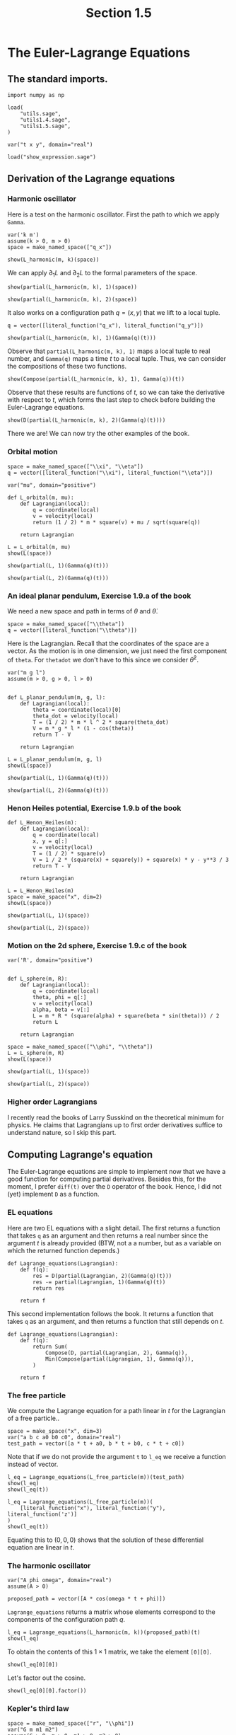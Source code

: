 #+TITLE: Section 1.5
#+AUTHOR: Nicky

#+OPTIONS: toc:nil author:nil date:nil title:t

#+LATEX_CLASS: subfiles
#+LATEX_CLASS_OPTIONS: [sicm_sagemath]

#+PROPERTY: header-args:sage :session section15 :eval never-export :exports code :results none :tangle sage/section1.5.sage

#+begin_src emacs-lisp :exports results :results none :eval export
  (make-variable-buffer-local 'org-latex-title-command)
  ; (setq org-latex-title-command (concat "\\chapter{%t}\n"))
#+end_src

* The Euler-Lagrange Equations

** The standard imports.
#+ATTR_LATEX: :options label=section1.5.sage
#+begin_src sage
import numpy as np

load(
    "utils.sage",
    "utils1.4.sage",
    "utils1.5.sage",
)

var("t x y", domain="real")
#+end_src


#+ATTR_LATEX: :options label=don't tangle
#+begin_src sage :exports code  :tangle no
load("show_expression.sage")
#+end_src


** Derivation of the Lagrange equations

*** Harmonic oscillator

Here is a test on the harmonic oscillator.
First the path to which we apply ~Gamma~.
#+ATTR_LATEX: :options label=section1.5.sage
#+begin_src sage :exports code :results none
var('k m')
assume(k > 0, m > 0)
space = make_named_space(["q_x"])
#+end_src

#+ATTR_LATEX: :options label=section1.5.sage
#+begin_src sage :exports both :results replace latex
show(L_harmonic(m, k)(space))
#+end_src

#+RESULTS:
#+begin_export latex
\[-\frac{1}{2} \, k {q_x}^{2} + \frac{1}{2} \, m {\dot q_x}^{2}\]
#+end_export


We can apply $\partial_{1}L$  and $\partial_{2}L$ to the formal parameters of the space.
#+ATTR_LATEX: :options label=section1.5.sage
#+begin_src sage :exports both :results replace latex
show(partial(L_harmonic(m, k), 1)(space))
#+end_src

#+RESULTS:
#+begin_export latex
\[\left(\begin{array}{r}
-k {q_x}
\end{array}\right)\]
#+end_export

#+ATTR_LATEX: :options label=section1.5.sage
#+begin_src sage :exports both :results replace latex
show(partial(L_harmonic(m, k), 2)(space))
#+end_src

#+RESULTS:
#+begin_export latex
\[\left(\begin{array}{r}
m {\dot q_x}
\end{array}\right)\]
#+end_export

It also works on a configuration path $q = (x, y)$ that we lift to a local tuple.
#+ATTR_LATEX: :options label=section1.5.sage
#+begin_src sage :exports both :results replace latex
q = vector([literal_function("q_x"), literal_function("q_y")])

show(partial(L_harmonic(m, k), 1)(Gamma(q)(t)))
#+end_src


#+RESULTS:
#+begin_export latex
\[\left(\begin{array}{rr}
-k q_x & -k q_y
\end{array}\right)\]
#+end_export

Observe that ~partial(L_harmonic(m, k), 1)~ maps a local tuple to real number, and ~Gamma(q)~ maps a time $t$ to a local tuple. Thus, we can consider the compositions of these two functions.
#+ATTR_LATEX: :options label=section1.5.sage
#+begin_src sage :exports both :results replace latex
show(Compose(partial(L_harmonic(m, k), 1), Gamma(q))(t))
#+end_src

#+RESULTS:
#+begin_export latex
\[\left(\begin{array}{rr}
-k q_x & -k q_y
\end{array}\right)\]
#+end_export

Observe that these results are functions of $t$, so we can take the derivative with respect to $t$, which forms the last step to check before building the Euler-Lagrange equations.
#+ATTR_LATEX: :options label=section1.5.sage
#+begin_src sage :exports both :results replace latex
show(D(partial(L_harmonic(m, k), 2)(Gamma(q)(t))))
#+end_src

#+RESULTS:
#+begin_export latex
\[\left(\begin{array}{rr}
m \ddot q_x & m \ddot q_y
\end{array}\right)\]
#+end_export

There we are! We can now try the other examples of the book.


*** Orbital motion

#+ATTR_LATEX: :options label=section1.5.sage
#+begin_src sage
space = make_named_space(["\\xi", "\\eta"])
q = vector([literal_function("\\xi"), literal_function("\\eta")])
#+end_src


#+ATTR_LATEX: :options label=section1.5.sage
#+begin_src sage
var("mu", domain="positive")

def L_orbital(m, mu):
    def Lagrangian(local):
        q = coordinate(local)
        v = velocity(local)
        return (1 / 2) * m * square(v) + mu / sqrt(square(q))

    return Lagrangian
#+end_src

#+ATTR_LATEX: :options label=section1.5.sage
#+begin_src sage :exports both :results replace latex
L = L_orbital(m, mu)
show(L(space))
#+end_src

#+RESULTS:
#+begin_export latex
\[\frac{1}{2} \, {\left({\dot \eta}^{2} + {\dot \xi}^{2}\right)} m + \frac{\mu}{\sqrt{{\eta}^{2} + {\xi}^{2}}}\]
#+end_export

#+ATTR_LATEX: :options label=section1.5.sage
#+begin_src sage :exports both :results replace latex
show(partial(L, 1)(Gamma(q)(t)))
#+end_src

#+RESULTS:
#+begin_export latex
\[\left(\begin{array}{rr}
-\frac{\mu \xi}{{\left(\eta^{2} + \xi^{2}\right)}^{\frac{3}{2}}} & -\frac{\mu \eta}{{\left(\eta^{2} + \xi^{2}\right)}^{\frac{3}{2}}}
\end{array}\right)\]
#+end_export

#+ATTR_LATEX: :options label=section1.5.sage
#+begin_src sage :exports both :results replace latex
show(partial(L, 2)(Gamma(q)(t)))
#+end_src

#+RESULTS:
#+begin_export latex
\[\left(\begin{array}{rr}
m \dot \xi & m \dot \eta
\end{array}\right)\]
#+end_export


*** An ideal planar pendulum,  Exercise 1.9.a of the book

We need a new space and path in terms of $\theta$ and $\dot \theta$.
#+ATTR_LATEX: :options label=section1.5.sage
#+begin_src sage
space = make_named_space(["\\theta"])
q = vector([literal_function("\\theta")])
#+end_src

Here is the Lagrangian.
Recall that the coordinates of the space are a vector.
As the motion is in one dimension, we just need the first component of ~theta~. For ~thetadot~ we don't have to this since we consider $\dot \theta^{2}$.

#+ATTR_LATEX: :options label=utils1.5.sage
#+begin_src sage :tangle sage/utils1.5.sage
var("m g l")
assume(m > 0, g > 0, l > 0)


def L_planar_pendulum(m, g, l):
    def Lagrangian(local):
        theta = coordinate(local)[0]
        theta_dot = velocity(local)
        T = (1 / 2) * m * l ^ 2 * square(theta_dot)
        V = m * g * l * (1 - cos(theta))
        return T - V

    return Lagrangian
#+end_src

#+ATTR_LATEX: :options label=section1.5.sage
#+begin_src sage :exports both :results replace latex
L = L_planar_pendulum(m, g, l)
show(L(space))
#+end_src

#+RESULTS:
#+begin_export latex
\[\frac{1}{2} \, l^{2} m {\dot \theta}^{2} + g l m {\left(\cos\left({\theta}\right) - 1\right)}\]
#+end_export

#+ATTR_LATEX: :options label=section1.5.sage
#+begin_src sage :exports both :results replace latex
show(partial(L, 1)(Gamma(q)(t)))
#+end_src

#+RESULTS:
#+begin_export latex
\[\left(\begin{array}{r}
-g l m \sin\left(\theta\right)
\end{array}\right)\]
#+end_export

#+ATTR_LATEX: :options label=section1.5.sage
#+begin_src sage :exports both :results replace latex
show(partial(L, 2)(Gamma(q)(t)))
#+end_src

#+RESULTS:
#+begin_export latex
\[\left(\begin{array}{r}
l^{2} m \dot \theta
\end{array}\right)\]
#+end_export



*** Henon Heiles potential,  Exercise 1.9.b of the book

#+ATTR_LATEX: :options label=utils1.5.sage
#+begin_src sage  :tangle sage/utils1.5.sage
def L_Henon_Heiles(m):
    def Lagrangian(local):
        q = coordinate(local)
        x, y = q[:]
        v = velocity(local)
        T = (1 / 2) * square(v)
        V = 1 / 2 * (square(x) + square(y)) + square(x) * y - y**3 / 3
        return T - V

    return Lagrangian
#+end_src


#+ATTR_LATEX: :options label=section1.5.sage
#+begin_src sage :exports both :results replace latex
L = L_Henon_Heiles(m)
space = make_space("x", dim=2)
show(L(space))
#+end_src

#+RESULTS:
#+begin_export latex
\[-{x_1}^{2} {x_2} + \frac{1}{3} \, {x_2}^{3} - \frac{1}{2} \, {x_1}^{2} + \frac{1}{2} \, {\dot x_1}^{2} - \frac{1}{2} \, {x_2}^{2} + \frac{1}{2} \, {\dot x_2}^{2}\]
#+end_export

#+ATTR_LATEX: :options label=section1.5.sage
#+begin_src sage :exports both :results replace latex
show(partial(L, 1)(space))
#+end_src

#+RESULTS:
#+begin_export latex
\[\left(\begin{array}{rr}
-2 \, {x_1} {x_2} - {x_1} & -{x_1}^{2} + {x_2}^{2} - {x_2}
\end{array}\right)\]
#+end_export

#+ATTR_LATEX: :options label=section1.5.sage
#+begin_src sage :exports both :results replace latex
show(partial(L, 2)(space))
#+end_src

#+RESULTS:
#+begin_export latex
\[\left(\begin{array}{rr}
{\dot x_1} & {\dot x_2}
\end{array}\right)\]
#+end_export

*** Motion on the 2d sphere,  Exercise 1.9.c of the book


#+ATTR_LATEX: :options label=section1.5.sage
#+begin_src sage
var('R', domain="positive")


def L_sphere(m, R):
    def Lagrangian(local):
        q = coordinate(local)
        theta, phi = q[:]
        v = velocity(local)
        alpha, beta = v[:]
        L = m * R * (square(alpha) + square(beta * sin(theta))) / 2
        return L

    return Lagrangian
#+end_src


#+ATTR_LATEX: :options label=section1.5.sage
#+begin_src sage :exports both :results replace latex
space = make_named_space(["\\phi", "\\theta"])
L = L_sphere(m, R)
show(L(space))
#+end_src

#+RESULTS:
#+begin_export latex
\[\frac{1}{2} \, {\left({\dot \theta}^{2} \sin\left({\phi}\right)^{2} + {\dot \phi}^{2}\right)} R m\]
#+end_export

#+ATTR_LATEX: :options label=section1.5.sage
#+begin_src sage :exports both :results replace latex
show(partial(L, 1)(space))
#+end_src

#+RESULTS:
#+begin_export latex
\[\left(\begin{array}{rr}
R m {\dot \theta}^{2} \cos\left({\phi}\right) \sin\left({\phi}\right) & 0
\end{array}\right)\]
#+end_export

#+ATTR_LATEX: :options label=section1.5.sage
#+begin_src sage :exports both :results replace latex
show(partial(L, 2)(space))
#+end_src

#+RESULTS:
#+begin_export latex
\[\left(\begin{array}{rr}
R m {\dot \phi} & R m {\dot \theta} \sin\left({\phi}\right)^{2}
\end{array}\right)\]
#+end_export


*** Higher order Lagrangians

I recently read the books of Larry Susskind on the theoretical minimum for physics. He claims that Lagrangians up to first order derivatives suffice to understand nature, so I skip this part.


** Computing Lagrange's equation

The Euler-Lagrange equations are simple to implement now that we have a good function for computing partial derivatives.
Besides this, for the moment, I prefer ~diff(t)~ over the ~D~ operator of the book.
Hence, I did not (yet) implement ~D~ as a function.


*** EL equations

Here are two EL equations with a slight detail.  The first returns a function that takes ~q~ as an argument and then returns a real number since the argument $t$ is already provided (BTW, not a a number, but as a variable on which the returned function depends.)
#+ATTR_LATEX: :options label=don't tangle
#+begin_src sage :tangle no
def Lagrange_equations(Lagrangian):
    def f(q):
        res = D(partial(Lagrangian, 2)(Gamma(q)(t)))
        res -= partial(Lagrangian, 1)(Gamma(q)(t))
        return res

    return f
#+end_src

This second implementation follows the book. It returns a function that takes ~q~ as an argument, and then returns a function that still depends on $t$.
#+ATTR_LATEX: :options label=utils1.5.sage
#+begin_src sage :tangle sage/utils1.5.sage
def Lagrange_equations(Lagrangian):
    def f(q):
        return Sum(
            Compose(D, partial(Lagrangian, 2), Gamma(q)),
            Min(Compose(partial(Lagrangian, 1), Gamma(q))),
        )

    return f
#+end_src

*** The free particle


We compute the Lagrange equation for a path linear in $t$ for the Lagrangian of a free particle..

#+ATTR_LATEX: :options label=section1.5.sage
#+begin_src sage
space = make_space("x", dim=3)
var("a b c a0 b0 c0", domain="real")
test_path = vector([a * t + a0, b * t + b0, c * t + c0])
#+end_src

Note that if we do not provide the argument ~t~ to ~l_eq~ we receive a function instead of vector.

#+ATTR_LATEX: :options label=section1.5.sage
#+begin_src sage :exports both :results replace latex
l_eq = Lagrange_equations(L_free_particle(m))(test_path)
show(l_eq)
show(l_eq(t))
#+end_src

#+RESULTS:
#+begin_export latex
\[\text{\texttt{<function{ }Sum.<locals>.<lambda>{ }at{ }0x788badebc5e0>}}\]
\[\left(\begin{array}{rrr}
0 & 0 & 0
\end{array}\right)\]
#+end_export

#+ATTR_LATEX: :options label=section1.5.sage
#+begin_src sage :exports both :results replace latex
l_eq = Lagrange_equations(L_free_particle(m))(
    [literal_function("x"), literal_function("y"), literal_function('z')]
)
show(l_eq(t))
#+end_src

#+RESULTS:
#+begin_export latex
\[\left(\begin{array}{rrr}
m \ddot x & m \ddot y & m \ddot z
\end{array}\right)\]
#+end_export

Equating this to $(0,0,0)$ shows that the solution of these differential equation are linear in $t$.


*** The harmonic oscillator

#+ATTR_LATEX: :options label=section1.5.sage
#+begin_src sage
var("A phi omega", domain="real")
assume(A > 0)

proposed_path = vector([A * cos(omega * t + phi)])
#+end_src


~Lagrange_equations~ returns a matrix whose elements correspond to the components of the configuration path $q$.
#+ATTR_LATEX: :options label=section1.5.sage
#+begin_src sage :exports both :results replace latex
l_eq = Lagrange_equations(L_harmonic(m, k))(proposed_path)(t)
show(l_eq)
#+end_src


#+RESULTS:
#+begin_export latex
\[\left(\begin{array}{r}
-A m \omega^{2} \cos\left(\omega t + {\phi}\right) + A k \cos\left(\omega t + {\phi}\right)
\end{array}\right)\]
#+end_export

To obtain the contents of this $1\times 1$ matrix, we take the element ~[0][0]~.
#+ATTR_LATEX: :options label=section1.5.sage
#+begin_src sage :exports both :results replace latex
show(l_eq[0][0])
#+end_src

#+RESULTS:
#+begin_export latex
\[-A m \omega^{2} \cos\left(\omega t + {\phi}\right) + A k \cos\left(\omega t + {\phi}\right)\]
#+end_export

Let's  factor out the cosine.
#+ATTR_LATEX: :options label=section1.5.sage
#+begin_src sage :exports both :results replace latex
show(l_eq[0][0].factor())
#+end_src

#+RESULTS:
#+begin_export latex
\[-{\left(m \omega^{2} - k\right)} A \cos\left(\omega t + {\phi}\right)\]
#+end_export

*** Kepler's third law

#+ATTR_LATEX: :options label=section1.5.sage
#+begin_src sage
space = make_named_space(["r", "\\phi"])
var("G m m1 m2")
assume(G > 0, m > 0, m1 > 0, m2 > 0)


def L_central_polar(m, V):
    def Lagrangian(local):
        r, phi = coordinate(local)
        # r, phi = q[:]
        qdot = velocity(local)
        rdot, phidot = velocity(local)  # qdot[:]
        T = 1 / 2 * m * (square(rdot) + square(r * phidot))
        return T - V(r)

    return Lagrangian


def gravitational_energy(G, m1, m2):
    def f(r):
        return -G * m1 * m2 / r

    return f
#+end_src



#+ATTR_LATEX: :options label=section1.5.sage
#+begin_src sage :exports both :results replace latex
V = gravitational_energy(G, m1, m2)
L = L_central_polar(m, gravitational_energy(G, m1, m2))
show(L(space))
#+end_src

#+RESULTS:
#+begin_export latex
\[\frac{1}{2} \, {\left({\dot \phi}^{2} {r}^{2} + {\dot r}^{2}\right)} m + \frac{G m_{1} m_{2}}{{r}}\]
#+end_export

#+ATTR_LATEX: :options label=section1.5.sage
#+begin_src sage
l_eq = Lagrange_equations(L_central_polar(m, gravitational_energy(G, m1, m2)))(
    [literal_function("r"), literal_function("\\phi")]
)(t)
#+end_src

#+ATTR_LATEX: :options label=section1.5.sage
#+begin_src sage :exports both :results replace latex
show(l_eq[0][1].factor() == 0)
#+end_src

#+RESULTS:
#+begin_export latex
\[{\left(r \ddot \phi + 2 \, \dot \phi \dot r\right)} m r = 0\]
#+end_export

In this equation, let's divide by $m r$ to get $r \ddot \phi + 2 \dot \phi \dot r = 0$, which is equal to $\partial_{t}(\dot \phi r^{2}) = 0$.
This implies that $\dot \phi r^{2} = C$, i.e., a constant. If $r\neq 0$ and constant, which we should assume according to the book, then we see that $\dot \phi$ is constant, so the two bodies rotate with constant angular speed around each other.


What can we say about the other equation?
#+ATTR_LATEX: :options label=section1.5.sage
#+begin_src sage :exports both :results replace latex
show(l_eq[0][0] == 0)
#+end_src

#+RESULTS:
#+begin_export latex
\[-m r \dot \phi^{2} + m \ddot r + \frac{G m_{1} m_{2}}{r^{2}} = 0\]
#+end_export

As $r$ is constant according to the book, $\ddot r = 0$.
By dividing by $m := m_{1}m_{2}/(m_{1}+m_{2})$, this equation reduces to $r^{3}\dot \phi^{2} = G(m_{1}+m_{2})$, which is the form we were to find according to the exercise.



*** Exercise 1.12 and 1.13

Exercise 1.12 is just copy paste work; I skip this. Exercise 1.13 seems not relevant for physics, so I skip this one too.
